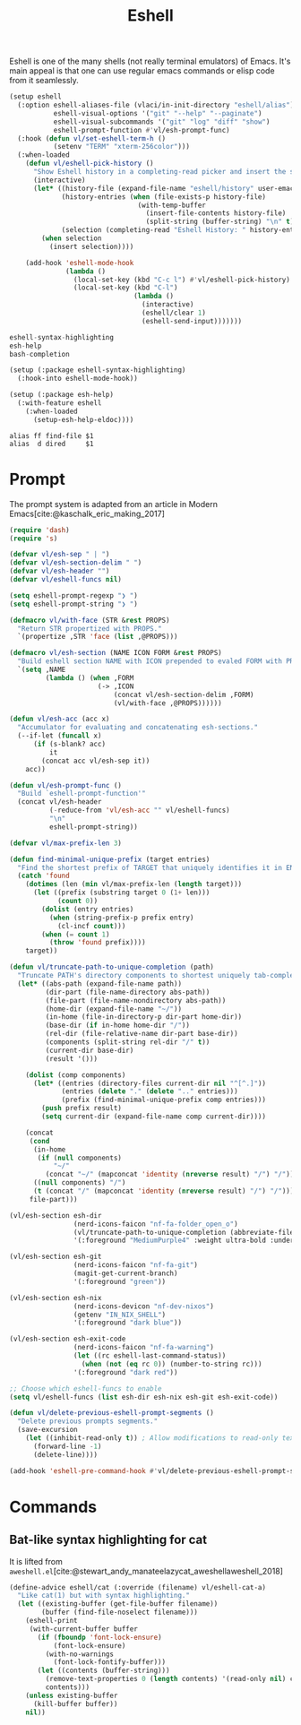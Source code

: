 :PROPERTIES:
:ID:       77550a15-8c6e-40e0-9930-d97c043a9de1
:END:
# SPDX-FileCopyrightText: 2025 László Vaskó <vlaci@fastmail.com>
#
# SPDX-License-Identifier: EUPL-1.2
#+title: Eshell

Eshell is one of the many shells (not really terminal emulators) of
Emacs. It's main appeal is that one can use regular emacs commands or
elisp code from it seamlessly.

#+begin_src emacs-lisp :noweb-ref init-el
(setup eshell
  (:option eshell-aliases-file (vlaci/in-init-directory "eshell/alias")
           eshell-visual-options '("git" "--help" "--paginate")
           eshell-visual-subcommands '("git" "log" "diff" "show")
           eshell-prompt-function #'vl/esh-prompt-func)
  (:hook (defun vl/set-eshell-term-h ()
           (setenv "TERM" "xterm-256color")))
  (:when-loaded
    (defun vl/eshell-pick-history ()
      "Show Eshell history in a completing-read picker and insert the selected command."
      (interactive)
      (let* ((history-file (expand-file-name "eshell/history" user-emacs-directory))
             (history-entries (when (file-exists-p history-file)
                                (with-temp-buffer
                                  (insert-file-contents history-file)
                                  (split-string (buffer-string) "\n" t))))
             (selection (completing-read "Eshell History: " history-entries)))
        (when selection
          (insert selection))))

    (add-hook 'eshell-mode-hook
              (lambda ()
                (local-set-key (kbd "C-c l") #'vl/eshell-pick-history)
                (local-set-key (kbd "C-l")
                               (lambda ()
                                 (interactive)
                                 (eshell/clear 1)
                                 (eshell-send-input)))))))
#+end_src

#+begin_src nix :noweb-ref emacs-packages
eshell-syntax-highlighting
esh-help
bash-completion
#+end_src

#+begin_src emacs-lisp :noweb-ref init-el
(setup (:package eshell-syntax-highlighting)
  (:hook-into eshell-mode-hook))

(setup (:package esh-help)
  (:with-feature eshell
    (:when-loaded
      (setup-esh-help-eldoc))))
#+end_src

#+begin_src text :tangle out/emacs.d/eshell/alias :mkdirp yes
alias ff find-file $1
alias  d dired     $1
#+end_src

* Prompt

The prompt system is adapted from an article in Modern Emacs[cite:@kaschalk_eric_making_2017]

#+begin_src emacs-lisp :noweb-ref init-el
(require 'dash)
(require 's)

(defvar vl/esh-sep " | ")
(defvar vl/esh-section-delim " ")
(defvar vl/esh-header "")
(defvar vl/eshell-funcs nil)

(setq eshell-prompt-regexp "❯ ")
(setq eshell-prompt-string "❯ ")

(defmacro vl/with-face (STR &rest PROPS)
  "Return STR propertized with PROPS."
  `(propertize ,STR 'face (list ,@PROPS)))

(defmacro vl/esh-section (NAME ICON FORM &rest PROPS)
  "Build eshell section NAME with ICON prepended to evaled FORM with PROPS."
  `(setq ,NAME
         (lambda () (when ,FORM
                      (-> ,ICON
                          (concat vl/esh-section-delim ,FORM)
                          (vl/with-face ,@PROPS))))))

(defun vl/esh-acc (acc x)
  "Accumulator for evaluating and concatenating esh-sections."
  (--if-let (funcall x)
      (if (s-blank? acc)
          it
        (concat acc vl/esh-sep it))
    acc))

(defun vl/esh-prompt-func ()
  "Build `eshell-prompt-function'"
  (concat vl/esh-header
          (-reduce-from 'vl/esh-acc "" vl/eshell-funcs)
          "\n"
          eshell-prompt-string))

(defvar vl/max-prefix-len 3)

(defun find-minimal-unique-prefix (target entries)
  "Find the shortest prefix of TARGET that uniquely identifies it in ENTRIES."
  (catch 'found
    (dotimes (len (min vl/max-prefix-len (length target)))
      (let ((prefix (substring target 0 (1+ len)))
            (count 0))
        (dolist (entry entries)
          (when (string-prefix-p prefix entry)
            (cl-incf count)))
        (when (= count 1)
          (throw 'found prefix))))
    target))

(defun vl/truncate-path-to-unique-completion (path)
  "Truncate PATH's directory components to shortest uniquely tab-completable segments, preserving ~ abbreviation."
  (let* ((abs-path (expand-file-name path))
         (dir-part (file-name-directory abs-path))
         (file-part (file-name-nondirectory abs-path))
         (home-dir (expand-file-name "~/"))
         (in-home (file-in-directory-p dir-part home-dir))
         (base-dir (if in-home home-dir "/"))
         (rel-dir (file-relative-name dir-part base-dir))
         (components (split-string rel-dir "/" t))
         (current-dir base-dir)
         (result '()))

    (dolist (comp components)
      (let* ((entries (directory-files current-dir nil "^[^.]"))
             (entries (delete "." (delete ".." entries)))
             (prefix (find-minimal-unique-prefix comp entries)))
        (push prefix result)
        (setq current-dir (expand-file-name comp current-dir))))

    (concat
     (cond
      (in-home
       (if (null components)
           "~/"
         (concat "~/" (mapconcat 'identity (nreverse result) "/") "/")))
      ((null components) "/")
      (t (concat "/" (mapconcat 'identity (nreverse result) "/") "/")))
     file-part)))

(vl/esh-section esh-dir
                (nerd-icons-faicon "nf-fa-folder_open_o")
                (vl/truncate-path-to-unique-completion (abbreviate-file-name (eshell/pwd)))
                '(:foreground "MediumPurple4" :weight ultra-bold :underline t))

(vl/esh-section esh-git
                (nerd-icons-faicon "nf-fa-git")
                (magit-get-current-branch)
                '(:foreground "green"))

(vl/esh-section esh-nix
                (nerd-icons-devicon "nf-dev-nixos")
                (getenv "IN_NIX_SHELL")
                '(:foreground "dark blue"))

(vl/esh-section esh-exit-code
                (nerd-icons-faicon "nf-fa-warning")
                (let ((rc eshell-last-command-status))
                  (when (not (eq rc 0)) (number-to-string rc)))
                '(:foreground "dark red"))

;; Choose which eshell-funcs to enable
(setq vl/eshell-funcs (list esh-dir esh-nix esh-git esh-exit-code))

(defun vl/delete-previous-eshell-prompt-segments ()
  "Delete previous prompts segments."
  (save-excursion
    (let ((inhibit-read-only t)) ; Allow modifications to read-only text
      (forward-line -1)
      (delete-line))))

(add-hook 'eshell-pre-command-hook #'vl/delete-previous-eshell-prompt-segments)

#+end_src

* Commands
** Bat-like syntax highlighting for cat

It is lifted from =aweshell.el=[cite:@stewart_andy_manateelazycat_aweshellaweshell_2018]

#+begin_src emacs-lisp :noweb-ref init-el
(define-advice eshell/cat (:override (filename) vl/eshell-cat-a)
  "Like cat(1) but with syntax highlighting."
  (let ((existing-buffer (get-file-buffer filename))
        (buffer (find-file-noselect filename)))
    (eshell-print
     (with-current-buffer buffer
       (if (fboundp 'font-lock-ensure)
           (font-lock-ensure)
         (with-no-warnings
           (font-lock-fontify-buffer)))
       (let ((contents (buffer-string)))
         (remove-text-properties 0 (length contents) '(read-only nil) contents)
         contents)))
    (unless existing-buffer
      (kill-buffer buffer))
    nil))
#+end_src

#+print_bibliography:

